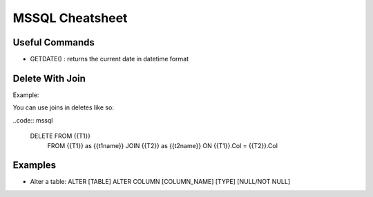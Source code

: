 ================
MSSQL Cheatsheet
================

Useful Commands
---------------

* GETDATE() : returns the current date in datetime format

Delete With Join
--------------
Example:

You can use joins in deletes like so:

..code:: mssql

    DELETE FROM {{T1}} 
        FROM {{T1}} as {{t1name}} 
        JOIN {{T2}} as {{t2name}}
        ON {{T1}}.Col = {{T2}}.Col
    
Examples
--------

* Alter a table: ALTER [TABLE] ALTER COLUMN [COLUMN_NAME] [TYPE] [NULL/NOT NULL]

